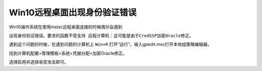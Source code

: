 =========================================
Win10远程桌面出现身份验证错误
=========================================

Win10操作系统在使用mstsc远程桌面连接的时候偶尔会遇到

``出现身份验证错误。要求的函数不受支持 远程计算机：这可能是由于CredSSP加密Oracle修正。``

遇到这个问题的时候，在遇到问题的计算机上 ``Win+R`` 打开“运行”，输入gpedit.msc打开本地组策略编辑器。

找到计算机配置>管理模板>系统>凭据分配>加密Oracle修正。

选择启用并选择易受攻击即可。
